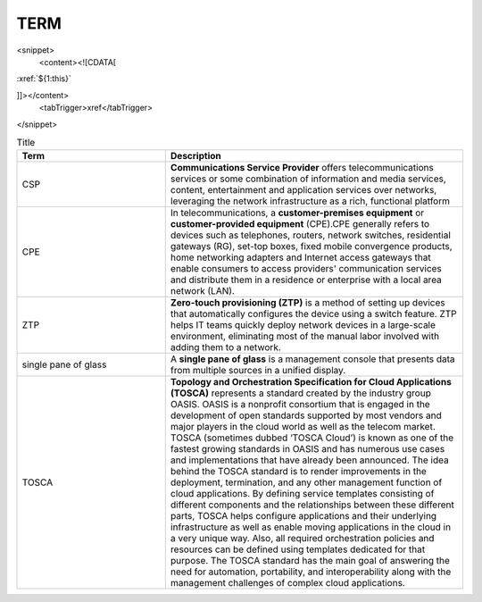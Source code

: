 TERM
====

<snippet>
  <content><![CDATA[
:xref:`${1:this}`

]]></content>
  <tabTrigger>xref</tabTrigger> 
</snippet>

.. list-table:: Title
   :widths: 25 50
   :header-rows: 1

   * - Term
     - Description
   * - CSP
     - **Communications Service Provider** offers telecommunications services or some combination of information and media services, content, entertainment and application services over networks, leveraging the network infrastructure as a rich, functional platform
   * - CPE
     - In telecommunications, a **customer-premises equipment** or **customer-provided equipment** (CPE).CPE generally refers to devices such as telephones, routers, network switches, residential gateways (RG), set-top boxes, fixed mobile convergence products, home networking adapters and Internet access gateways that enable consumers to access providers' communication services and distribute them in a residence or enterprise with a local area network (LAN).
   * - ZTP
     - **Zero-touch provisioning (ZTP)** is a method of setting up devices that automatically configures the device using a switch feature. ZTP helps IT teams quickly deploy network devices in a large-scale environment, eliminating most of the manual labor involved with adding them to a network.
   * - single pane of glass
     - A **single pane of glass** is a management console that presents data from multiple sources in a unified display.
   * - TOSCA
     - **Topology and Orchestration Specification for Cloud Applications (TOSCA)** represents a standard created by the industry group OASIS. OASIS is a nonprofit consortium that is engaged in the development of open standards supported by most vendors and major players in the cloud world as well as the telecom market. TOSCA (sometimes dubbed ‘TOSCA Cloud’) is known as one of the fastest growing standards in OASIS and has numerous use cases and implementations that have already been announced. The idea behind the TOSCA standard is to render improvements in the deployment, termination, and any other management function of cloud applications. By defining service templates consisting of different components and the relationships between these different parts, TOSCA helps configure applications and their underlying infrastructure as well as enable moving applications in the cloud in a very unique way. Also, all required orchestration policies and resources can be defined using templates dedicated for that purpose. The TOSCA standard has the main goal of answering the need for automation, portability, and interoperability along with the management challenges of complex cloud applications. 